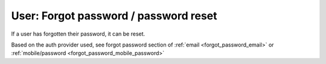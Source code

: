 User: Forgot password / password reset
======================================

If a user has forgotten their password, it can be reset.

Based on the auth provider used, see forgot password section of :ref:`email <forgot_password_email>` or :ref:`mobile/password <forgot_password_mobile_password>`
